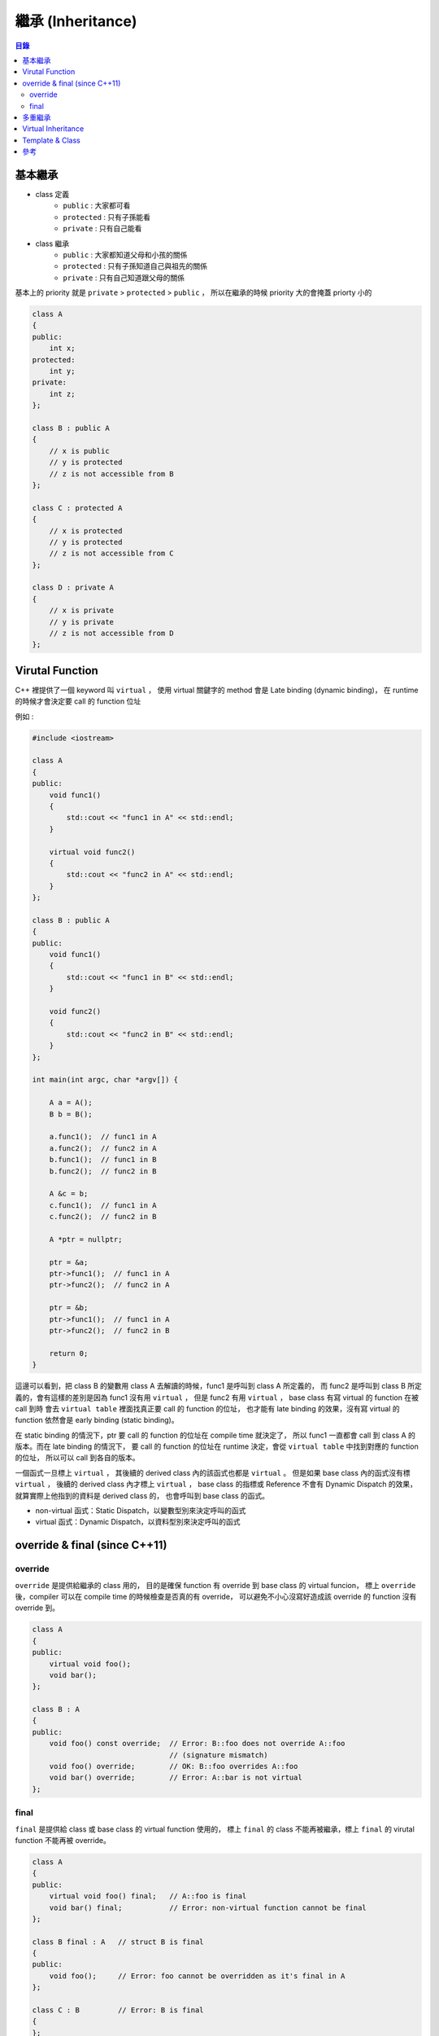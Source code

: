 ========================================
繼承 (Inheritance)
========================================


.. contents:: 目錄


基本繼承
========================================

* class 定義
    - ``public`` : 大家都可看
    - ``protected`` : 只有子孫能看
    - ``private`` : 只有自己能看
* class 繼承
    - ``public`` : 大家都知道父母和小孩的關係
    - ``protected`` : 只有子孫知道自己與祖先的關係
    - ``private`` : 只有自己知道跟父母的關係

基本上的 priority 就是 ``private`` > ``protected`` > ``public`` ，
所以在繼承的時候 priority 大的會掩蓋 priorty 小的

.. code-block:: cpp

    class A
    {
    public:
        int x;
    protected:
        int y;
    private:
        int z;
    };

    class B : public A
    {
        // x is public
        // y is protected
        // z is not accessible from B
    };

    class C : protected A
    {
        // x is protected
        // y is protected
        // z is not accessible from C
    };

    class D : private A
    {
        // x is private
        // y is private
        // z is not accessible from D
    };



Virutal Function
========================================

C++ 裡提供了一個 keyword 叫 ``virtual`` ，
使用 virtual 關鍵字的 method 會是 Late binding (dynamic binding)，
在 runtime 的時候才會決定要 call 的 function 位址

例如 :

.. code-block:: cpp

    #include <iostream>

    class A
    {
    public:
        void func1()
        {
            std::cout << "func1 in A" << std::endl;
        }

        virtual void func2()
        {
            std::cout << "func2 in A" << std::endl;
        }
    };

    class B : public A
    {
    public:
        void func1()
        {
            std::cout << "func1 in B" << std::endl;
        }

        void func2()
        {
            std::cout << "func2 in B" << std::endl;
        }
    };

    int main(int argc, char *argv[]) {

        A a = A();
        B b = B();

        a.func1();  // func1 in A
        a.func2();  // func2 in A
        b.func1();  // func1 in B
        b.func2();  // func2 in B

        A &c = b;
        c.func1();  // func1 in A
        c.func2();  // func2 in B

        A *ptr = nullptr;

        ptr = &a;
        ptr->func1();  // func1 in A
        ptr->func2();  // func2 in A

        ptr = &b;
        ptr->func1();  // func1 in A
        ptr->func2();  // func2 in B

        return 0;
    }


這邊可以看到，把 class B 的變數用 class A 去解讀的時候，func1 是呼叫到 class A 所定義的，
而 func2 是呼叫到 class B 所定義的，會有這樣的差別是因為 func1 沒有用 ``virtual`` ，
但是 func2 有用 ``virtual`` ，
base class 有寫 virtual 的 function 在被 call 到時
會去 ``virtual table`` 裡面找真正要 call 的 function 的位址，
也才能有 late binding 的效果，沒有寫 virtual 的 function 依然會是 early binding (static binding)。

在 static binding 的情況下，ptr 要 call 的 function 的位址在 compile time 就決定了，
所以 func1 一直都會 call 到 class A 的版本。而在 late binding 的情況下，
要 call 的 function 的位址在 runtime 決定，會從 ``virtual table`` 中找到對應的 function 的位址，
所以可以 call 到各自的版本。

一個函式一旦標上 ``virtual`` ，
其後續的 derived class 內的該函式也都是 ``virtual`` 。
但是如果 base class 內的函式沒有標 ``virtual`` ，
後續的 derived class 內才標上 ``virtual`` ，
base class 的指標或 Reference 不會有 Dynamic Dispatch 的效果，
就算實際上他指到的資料是 derived class 的，
也會呼叫到 base class 的函式。

* non-virtual 函式：Static Dispatch，以變數型別來決定呼叫的函式
* virtual 函式：Dynamic Dispatch，以資料型別來決定呼叫的函式



override & final (since C++11)
========================================

override
------------------------------

``override`` 是提供給繼承的 class 用的，
目的是確保 function 有 override 到 base class 的 virtual funcion，
標上 ``override`` 後，compiler 可以在 compile time 的時候檢查是否真的有 override，
可以避免不小心沒寫好造成該 override 的 function 沒有 override 到。

.. code-block:: cpp

    class A
    {
    public:
        virtual void foo();
        void bar();
    };

    class B : A
    {
    public:
        void foo() const override;  // Error: B::foo does not override A::foo
                                    // (signature mismatch)
        void foo() override;        // OK: B::foo overrides A::foo
        void bar() override;        // Error: A::bar is not virtual
    };


final
------------------------------

``final`` 是提供給 class 或 base class 的 virtual function 使用的，
標上 ``final`` 的 class 不能再被繼承，標上 ``final`` 的 virutal function 不能再被 override。

.. code-block:: cpp

    class A
    {
    public:
        virtual void foo() final;   // A::foo is final
        void bar() final;           // Error: non-virtual function cannot be final
    };

    class B final : A   // struct B is final
    {
    public:
        void foo();     // Error: foo cannot be overridden as it's final in A
    };

    class C : B         // Error: B is final
    {
    };



多重繼承
========================================

Virtual Inheritance
========================================

在多重繼承的狀況下，
可能會發生數個 parent class 也都繼承了某個 base class，
如此一來將會有數個 base class 的存在最後的 derived class 內，
Virtual Inheritance 就是要解決這種問題，
在繼承共通的 base class 時標上 virtual，
讓最後的 derived class 只有一份 base class。

（C++ 的 virtual 關鍵字會用在兩個地方，
一個是 virtual function，
另一個就是這邊的 virtual base class）


範例程式碼： `examples/virtual-base-class.cpp <examples/virtual-base-class.cpp>`_



Template & Class
========================================

一個常見的手法是讓 class 繼承自某個用 template 留空的 class，
並利用該 class 來實做相關的函式作為界面，
要為界面提供不同的 backend 時就讓他繼承不同的 class，
範例：

.. code-block:: cpp

    template<typename Transport>
    class service : Transport   // private inheritance from the Transport policy
    {
    public:
        void transmit() {
            this->send(...);    // send using whatever transport was supplied
        }
    };

    // TCP transport policy
    class tcp {
    public:
        void send(...);
    };

    // UDP transport policy
    class udp {
    public:
        void send(...);
    };

    service<tcp> service(host, port);
    service.transmit(...);      // send over TCP



參考
========================================

* `cppreference - virtual <http://en.cppreference.com/w/cpp/language/virtual>`_
* `cppreference - override <http://en.cppreference.com/w/cpp/language/override>`_
* `cppreference - final <http://en.cppreference.com/w/cpp/language/final>`_
* `cppreference - Derived class <http://en.cppreference.com/w/cpp/language/derived_class>`_
* `cppreference - abstract class <http://en.cppreference.com/w/cpp/language/abstract_class>`_
* `Wikipedia - Virtual function <https://en.wikipedia.org/wiki/Virtual_function>`_
* `Wikipedia - Virtual method table <https://en.wikipedia.org/wiki/Virtual_method_table>`_
